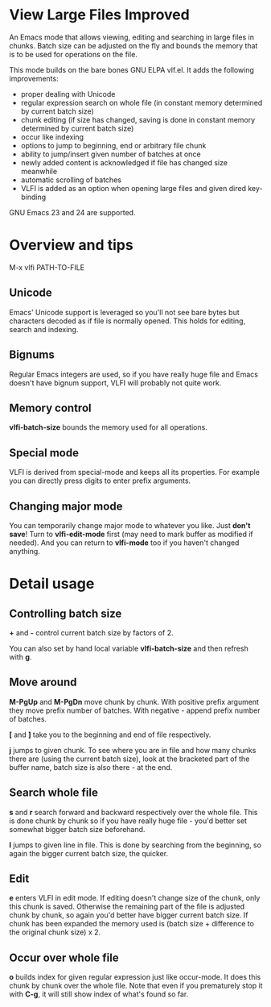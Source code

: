 * View Large Files Improved

An Emacs mode that allows viewing, editing and searching in large
files in chunks.  Batch size can be adjusted on the fly and bounds the
memory that is to be used for operations on the file.

This mode builds on the bare bones GNU ELPA vlf.el.  It adds the
following improvements:

- proper dealing with Unicode
- regular expression search on whole file (in constant memory
  determined by current batch size)
- chunk editing (if size has changed, saving is done in constant
  memory determined by current batch size)
- occur like indexing
- options to jump to beginning, end or arbitrary file chunk
- ability to jump/insert given number of batches at once
- newly added content is acknowledged if file has changed size
  meanwhile
- automatic scrolling of batches
- VLFI is added as an option when opening large files and given dired
  key-binding

GNU Emacs 23 and 24 are supported.

* Overview and tips

M-x vlfi PATH-TO-FILE

** Unicode

Emacs' Unicode support is leveraged so you'll not see bare bytes but
characters decoded as if file is normally opened.  This holds for
editing, search and indexing.

** Bignums

Regular Emacs integers are used, so if you have really huge file and
Emacs doesn't have bignum support, VLFI will probably not quite work.

** Memory control

*vlfi-batch-size* bounds the memory used for all operations.

** Special mode

VLFI is derived from special-mode and keeps all its properties.  For
example you can directly press digits to enter prefix arguments.

** Changing major mode

You can temporarily change major mode to whatever you like.  Just
*don't save*!  Turn to *vlfi-edit-mode* first (may need to mark buffer
as modified if needed).  And you can return to *vlfi-mode* too if you
haven't changed anything.

* Detail usage

** Controlling batch size

*+* and *-* control current batch size by factors of 2.

You can also set by hand local variable *vlfi-batch-size* and then
refresh with *g*.

** Move around

*M-PgUp* and *M-PgDn* move chunk by chunk.  With positive prefix
argument they move prefix number of batches.  With negative - append
prefix number of batches.

*[* and *]* take you to the beginning and end of file respectively.

*j* jumps to given chunk.  To see where you are in file and how many chunks
there are (using the current batch size), look at the bracketed part
of the buffer name, batch size is also there - at the end.

** Search whole file

*s* and *r* search forward and backward respectively over the whole
file.  This is done chunk by chunk so if you have really huge file -
you'd better set somewhat bigger batch size beforehand.

*l* jumps to given line in file.  This is done by searching from the
beginning, so again the bigger current batch size, the quicker.

** Edit

*e* enters VLFI in edit mode.  If editing doesn't change size of
the chunk, only this chunk is saved.  Otherwise the remaining part of
the file is adjusted chunk by chunk, so again you'd better have bigger
current batch size.  If chunk has been expanded the memory used is
(batch size + difference to the original chunk size) x 2.

** Occur over whole file

*o* builds index for given regular expression just like occur-mode.
It does this chunk by chunk over the whole file.  Note that even if
you prematurely stop it with *C-g*, it will still show index of what's
found so far.
